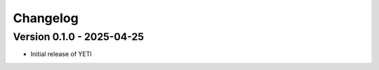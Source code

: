 Changelog
=========


Version 0.1.0 - 2025-04-25
--------------------------
- Initial release of YETI